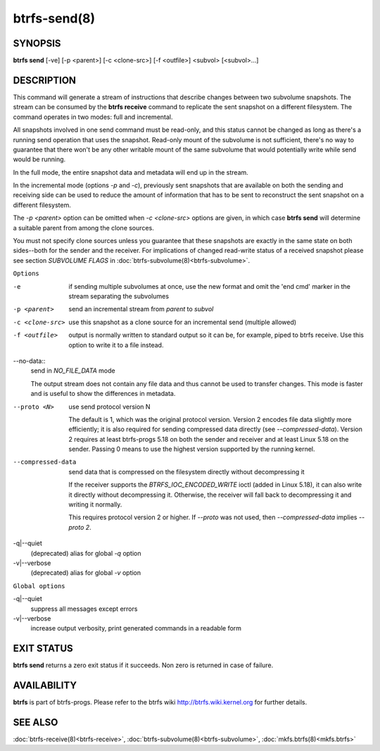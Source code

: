 btrfs-send(8)
=============

SYNOPSIS
--------

**btrfs send** [-ve] [-p <parent>] [-c <clone-src>] [-f <outfile>] <subvol> [<subvol>...]

DESCRIPTION
-----------

This command will generate a stream of instructions that describe changes
between two subvolume snapshots. The stream can be consumed by the **btrfs
receive** command to replicate the sent snapshot on a different filesystem.
The command operates in two modes: full and incremental.

All snapshots involved in one send command must be read-only, and this status
cannot be changed as long as there's a running send operation that uses the
snapshot. Read-only mount of the subvolume is not sufficient, there's no way to
guarantee that there won't be any other writable mount of the same subvolume
that would potentially write while send would be running.

In the full mode, the entire snapshot data and metadata will end up in the
stream.

In the incremental mode (options *-p* and *-c*), previously sent snapshots that
are available on both the sending and receiving side can be used to reduce the
amount of information that has to be sent to reconstruct the sent snapshot on a
different filesystem.

The *-p <parent>* option can be omitted when *-c <clone-src>* options are
given, in which case **btrfs send** will determine a suitable parent from among
the clone sources.

You must not specify clone sources unless you guarantee that these snapshots
are exactly in the same state on both sides--both for the sender and the
receiver. For implications of changed read-write status of a received snapshot
please see section *SUBVOLUME FLAGS* in :doc:`btrfs-subvolume(8)<btrfs-subvolume>`.

``Options``

-e
        if sending multiple subvolumes at once, use the new format and omit the
        'end cmd' marker in the stream separating the subvolumes

-p <parent>
        send an incremental stream from *parent* to *subvol*

-c <clone-src>
        use this snapshot as a clone source for an incremental send (multiple
        allowed)

-f <outfile>
        output is normally written to standard output so it can be, for
        example, piped to btrfs receive. Use this option to write it to a file
        instead.

--no-data::
        send in *NO_FILE_DATA* mode

        The output stream does not contain any file data and thus cannot be
        used to transfer changes. This mode is faster and is useful to show the
        differences in metadata.

--proto <N>
        use send protocol version N

        The default is 1, which was the original protocol version. Version 2
        encodes file data slightly more efficiently; it is also required for
        sending compressed data directly (see *--compressed-data*). Version 2
        requires at least btrfs-progs 5.18 on both the sender and receiver and
        at least Linux 5.18 on the sender. Passing 0 means to use the highest
        version supported by the running kernel.

--compressed-data
        send data that is compressed on the filesystem directly without
        decompressing it

        If the receiver supports the *BTRFS_IOC_ENCODED_WRITE* ioctl (added in
        Linux 5.18), it can also write it directly without decompressing it.
        Otherwise, the receiver will fall back to decompressing it and writing
        it normally.

        This requires protocol version 2 or higher. If *--proto* was not used,
        then *--compressed-data* implies *--proto 2*.

-q|--quiet
        (deprecated) alias for global *-q* option

-v|--verbose
        (deprecated) alias for global *-v* option

``Global options``

-q|--quiet
        suppress all messages except errors

-v|--verbose
        increase output verbosity, print generated commands in a readable form

EXIT STATUS
-----------

**btrfs send** returns a zero exit status if it succeeds. Non zero is
returned in case of failure.

AVAILABILITY
------------

**btrfs** is part of btrfs-progs.
Please refer to the btrfs wiki http://btrfs.wiki.kernel.org for
further details.

SEE ALSO
--------

:doc:`btrfs-receive(8)<btrfs-receive>`,
:doc:`btrfs-subvolume(8)<btrfs-subvolume>`,
:doc:`mkfs.btrfs(8)<mkfs.btrfs>`
